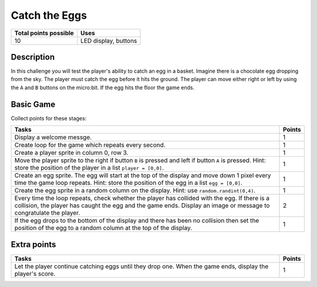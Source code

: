 **************
Catch the Eggs
**************

.. tabularcolumns:: |L|l|

+--------------------------------+----------------------+
| **Total points possible**	 | **Uses**	        |
+================================+======================+
| 10			 	 | LED display, buttons |
+--------------------------------+----------------------+
	
Description
===========

In this challenge you will test the player's ability to catch an egg in a basket. Imagine there is 
a chocolate egg dropping from the sky. The player must catch the egg before it hits the ground. The player
can move either right or left by using the ``A`` and ``B`` buttons on the micro:bit. If the egg hits 
the floor the game ends. 


Basic Game
===========
Collect points for these stages: 

.. tabularcolumns:: |p{14cm}|R|

+---------------------------------------------------------+------------+
| **Tasks** 		                                  | **Points** |
+=========================================================+============+
| Display a welcome messge.                               | 	     1 |
+---------------------------------------------------------+------------+
| Create loop for the game which repeats every second.    |      1     |
+---------------------------------------------------------+------------+
|                                                         |            |
| Create a player sprite in column 0, row 3.              |      1     |
|                                                         |            |
+---------------------------------------------------------+------------+
|                                                         |            |
| Move the player sprite to the right if button           |            |
| ``B`` is pressed and left if button ``A`` is pressed.   |      1     |
| Hint: store the position of the                         |            |
| player in a list ``player = [0,0]``.                    |            |
|                                                         |            |
+---------------------------------------------------------+------------+
|                                                         |            |
| Create an egg sprite. The egg will start at             |      1     |
| the top of the display and move down 1 pixel every time |            |
| the game loop repeats. Hint: store the position of the  |            |
| egg in a list ``egg = [0,0]``.                          |            |
|                                                         |            |
+---------------------------------------------------------+------------+
|                                                         |            |
| Create the egg sprite in a random column on the         |      1     |
| display. Hint: use ``random.randint(0,4)``.             |            |
|                                                         |            |
+---------------------------------------------------------+------------+
|                                                         |            |
| Every time the loop repeats, check whether the player   |      2     |
| has collided with the egg. If there is a collision,     |            |
| the player has caught the egg and the game ends.        |            |
| Display an image or message to congratulate the player. |            |
|                                                         |            |
+---------------------------------------------------------+------------+
|                                                         |            |
| If the egg drops to the bottom of the display and there |            |
| has been no collision then set the position of the egg  |            |
| to a random column at the top of the display.           |      1     |
|                                                         |            |
+---------------------------------------------------------+------------+
	
	 
Extra points
============

.. tabularcolumns:: |p{14cm}|R|

+---------------------------------------------------------+------------+
| **Tasks** 		                                  | **Points** |
+=========================================================+============+
|                                                         |            |
| Let the player continue catching eggs until they drop   |      1     |
| one. When the game ends, display the player's score.    |            |
|                                                         |            |
+---------------------------------------------------------+------------+

 
